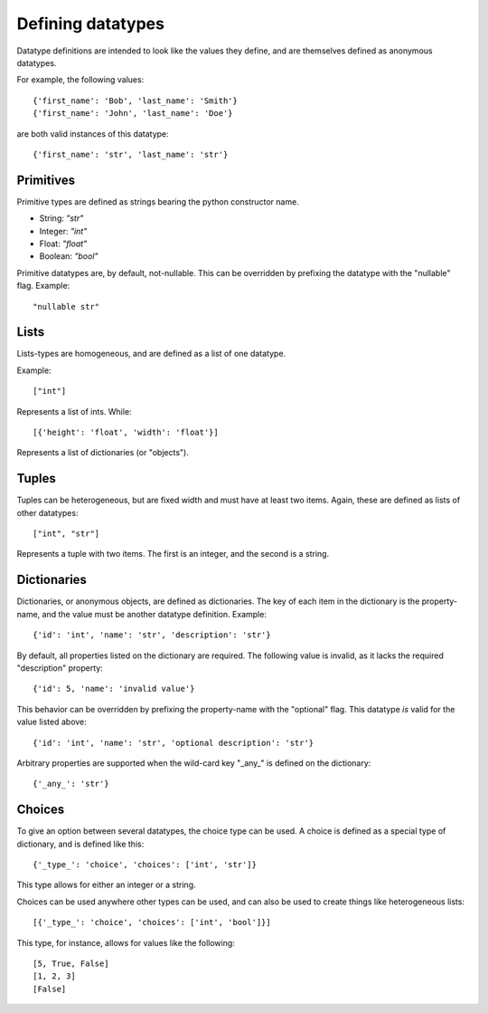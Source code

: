 Defining datatypes
==================

Datatype definitions are intended to look like the values they define, and are
themselves defined as anonymous datatypes.

For example, the following values::

    {'first_name': 'Bob', 'last_name': 'Smith'}
    {'first_name': 'John', 'last_name': 'Doe'}

are both valid instances of this datatype::

    {'first_name': 'str', 'last_name': 'str'}


Primitives
----------

Primitive types are defined as strings bearing the python constructor name.

- String: `"str"`
- Integer: `"int"`
- Float: `"float"`
- Boolean: `"bool"`

Primitive datatypes are, by default, not-nullable.  This can be overridden by
prefixing the datatype with the "nullable" flag.  Example::

    "nullable str"


Lists
-----

Lists-types are homogeneous, and are defined as a list of one datatype.

Example::

    ["int"]

Represents a list of ints.  While::

    [{'height': 'float', 'width': 'float'}]

Represents a list of dictionaries (or "objects").


Tuples
------

Tuples can be heterogeneous, but are fixed width and must have at least two
items.  Again, these are defined as lists of other datatypes::

    ["int", "str"]

Represents a tuple with two items.  The first is an integer, and the second is
a string.


Dictionaries
------------

Dictionaries, or anonymous objects, are defined as dictionaries.  The key of
each item in the dictionary is the property-name, and the value must be
another datatype definition.  Example::

    {'id': 'int', 'name': 'str', 'description': 'str'}

By default, all properties listed on the dictionary are required.  The
following value is invalid, as it lacks the required "description" property::

    {'id': 5, 'name': 'invalid value'}

This behavior can be overridden by prefixing the property-name with the
"optional" flag.  This datatype *is* valid for the value listed above::

    {'id': 'int', 'name': 'str', 'optional description': 'str'}

Arbitrary properties are supported when the wild-card key "_any_" is defined on
the dictionary::

    {'_any_': 'str'}


Choices
-------

To give an option between several datatypes, the choice type can be used.  A
choice is defined as a special type of dictionary, and is defined like this::

    {'_type_': 'choice', 'choices': ['int', 'str']}

This type allows for either an integer or a string.

Choices can be used anywhere other types can be used, and can also be used to
create things like heterogeneous lists::

    [{'_type_': 'choice', 'choices': ['int', 'bool']}]

This type, for instance, allows for values like the following::

    [5, True, False]
    [1, 2, 3]
    [False]

